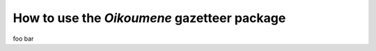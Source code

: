 ############################################
How to use the *Oikoumene* gazetteer package
############################################

foo bar
